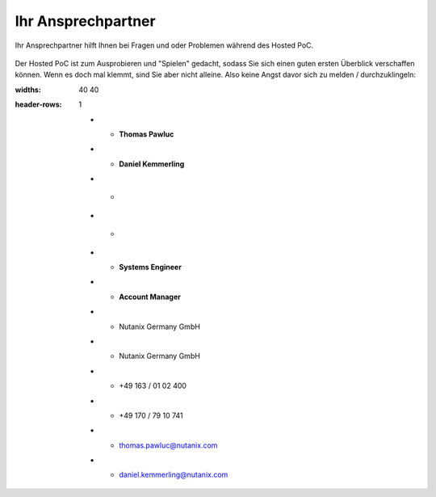 .. _trainer:

---------------------
Ihr Ansprechpartner
---------------------

Ihr Ansprechpartner hilft Ihnen bei Fragen und oder Problemen während des Hosted PoC.

.. figure:: images/bootcamp.png

Der Hosted PoC ist zum Ausprobieren und "Spielen" gedacht, sodass Sie sich einen guten ersten Überblick verschaffen können.
Wenn es doch mal klemmt, sind Sie aber nicht alleine. Also keine Angst davor sich zu melden / durchzuklingeln:

.. list-table::
:widths: 40 40
:header-rows: 1

   * - **Thomas Pawluc**
   * - **Daniel Kemmerling**
   * - .. figure:: images/TPawluc.png
   * - .. figure:: images/DKemmerling.png
   * - **Systems Engineer**
   * - **Account Manager**
   * - Nutanix Germany GmbH
   * - Nutanix Germany GmbH
   * - +49 163 / 01 02 400
   * - +49 170 / 79 10 741
   * - thomas.pawluc@nutanix.com
   * - daniel.kemmerling@nutanix.com
